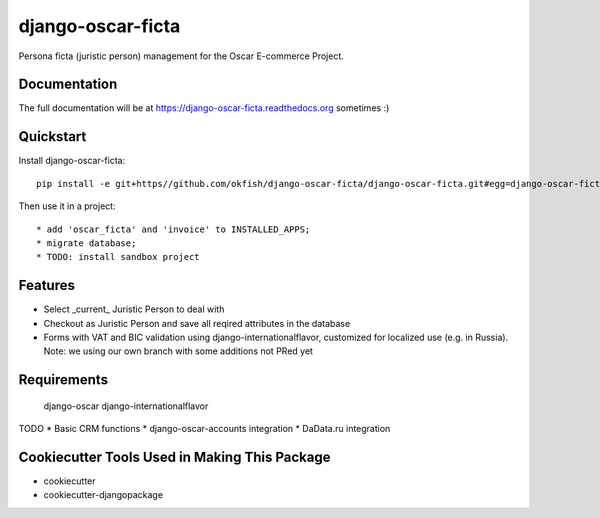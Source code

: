 =============================
django-oscar-ficta
=============================

Persona ficta (juristic person) management for the Oscar E-commerce Project.

Documentation
-------------

The full documentation will be at https://django-oscar-ficta.readthedocs.org sometimes :)

Quickstart
----------

Install django-oscar-ficta::

    pip install -e git+https//github.com/okfish/django-oscar-ficta/django-oscar-ficta.git#egg=django-oscar-ficta

Then use it in a project::

    * add 'oscar_ficta' and 'invoice' to INSTALLED_APPS;
    * migrate database;
    * TODO: install sandbox project

Features
--------

* Select _current_ Juristic Person to deal with
* Checkout as Juristic Person and save all reqired attributes in the database
* Forms with VAT and BIC validation using django-internationalflavor, customized for localized use (e.g. in Russia). Note: we using our own branch with some additions not PRed yet  


Requirements
------------
	django-oscar
	django-internationalflavor

TODO
* Basic CRM functions 
* django-oscar-accounts integration
* DaData.ru integration

Cookiecutter Tools Used in Making This Package
----------------------------------------------

*  cookiecutter
*  cookiecutter-djangopackage
